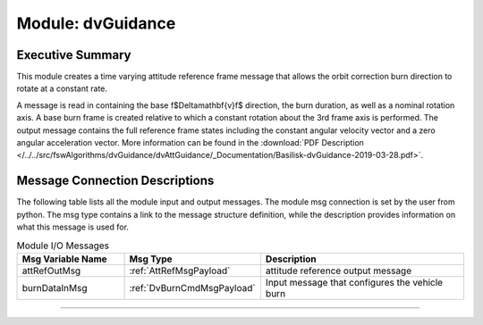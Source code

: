 .. _dvGuidance:

Module: dvGuidance
==================

Executive Summary
-----------------

This module creates a time varying attitude reference frame message that allows the orbit correction burn direction to rotate at a constant rate.

A message is read in containing the base \f$\Delta\mathbf{v}\f$ direction, the burn duration, as well as a nominal rotation axis.  A base burn frame is created relative to which a constant rotation about the 3rd frame axis is performed.  The output message contains the full reference frame states including the constant angular velocity vector and a zero angular acceleration vector. More information can be found in the
:download:`PDF Description </../../src/fswAlgorithms/dvGuidance/dvAttGuidance/_Documentation/Basilisk-dvGuidance-2019-03-28.pdf>`.

Message Connection Descriptions
-------------------------------
The following table lists all the module input and output messages.  The module msg connection is set by the
user from python.  The msg type contains a link to the message structure definition, while the description
provides information on what this message is used for.

.. list-table:: Module I/O Messages
    :widths: 25 25 50
    :header-rows: 1

    * - Msg Variable Name
      - Msg Type
      - Description
    * - attRefOutMsg
      - :ref:`AttRefMsgPayload`
      - attitude reference output message
    * - burnDataInMsg
      - :ref:`DvBurnCmdMsgPayload`
      - Input message that configures the vehicle burn


----

.. autodoxygenfile:: dvGuidance.h
   :project: dvAttGuidance

